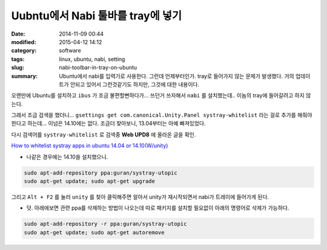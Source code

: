 Uubntu에서 Nabi 툴바를 tray에 넣기
#####################################

:date: 2014-11-09 00:44
:modified: 2015-04-12 14:12
:category: software
:tags: linux, ubuntu, nabi, setting
:slug: nabi-toolbar-in-tray-on-ubuntu
:summary: Ubuntu에서 nabi를 입력기로 사용한다. 그런데 언제부터인가. tray로
		  들어가지 않는 문제가 발생했다. 거의 업데이트가 안되고 있어서
		  그런것같기도 하지만, 그것에 대한 내용이다.


오랜만에 Ubuntu를 설치하고 ``ibus`` 가 조금 불편할뻔하다가...
쓰던거 쓰자해서 ``nabi`` 를 설치했는데.. 이놈의 tray에 들어갈려고 하지 않는다.

그래서 조금 검색을 했더니...
``gsettings get com.canonical.Unity.Panel systray-whitelist`` 라는 걸로 추가를
해줘야한다고 하는데... 이넘은 14.10에는 없다. 조금더 찾아보니, 13.04부터는 아예
빠져있었다.

다시 검색어를 ``systray-whitelist`` 로 검색중 **Web UPD8** 에 올라온 글을 확인.

`How to whitelist systray apps in ubuntu 14.04 or 14.10(W/unity)`_

.. _How to whitelist systray apps in ubuntu 14.04 or 14.10(W/unity):
   http://www.webupd8.org/2013/05/how-to-get-systray-whitelist-back-in.html

* 나같은 경우에는  14.10을 설치했으니.

.. code:: bash

    sudo apt-add-repository ppa:guran/systray-utopic
    sudo apt-get update; sudo apt-get upgrade

그리고 ``Alt + F2`` 를 눌러 ``unity`` 를 찾아 클릭해주면 알아서 unity가 재시작되면서
nabi가 트레이에 들어가게 된다.

* 덧. 아래에보면 관련 ppa를 삭제하는 방법이 나오는데 따로 패키지를 설치할
  필요없이 아래의 명령어로 삭제가 가능하다.

.. code:: bash

    sudo apt-add-repository -r ppa:guran/systray-utopic
    sudo apt-get update; sudo apt-get autoremove

